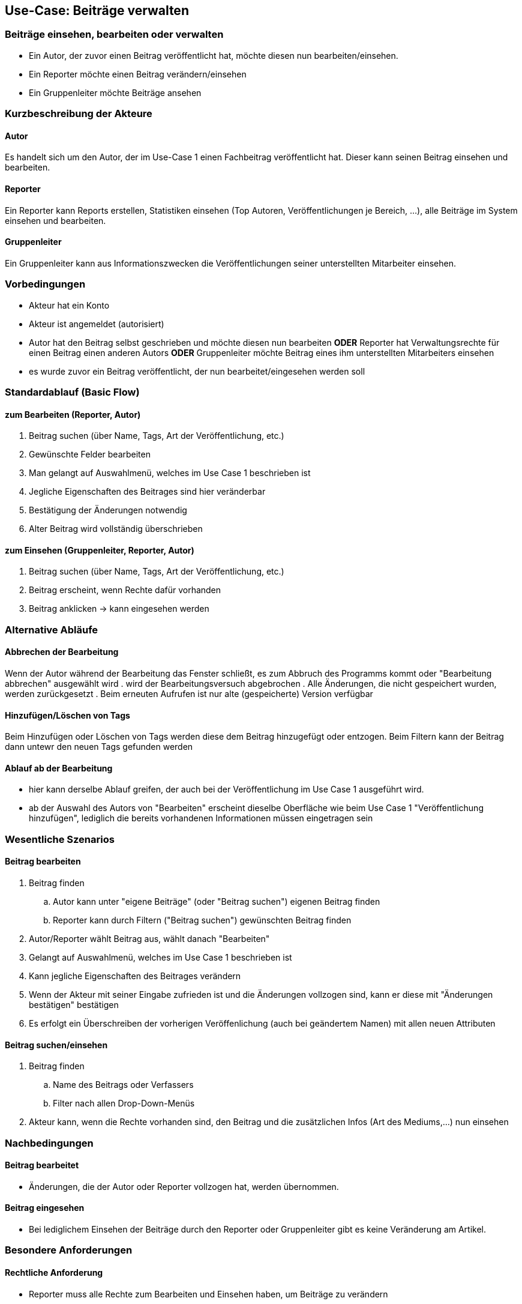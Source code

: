 //Nutzen Sie dieses Template als Grundlage für die Spezifikation *einzelner* Use-Cases. Diese lassen sich dann per Include in das Use-Case Model Dokument einbinden (siehe Beispiel dort).
== Use-Case: Beiträge verwalten
===	Beiträge einsehen, bearbeiten oder verwalten
* Ein Autor, der zuvor einen Beitrag veröffentlicht hat, möchte diesen nun bearbeiten/einsehen.
* Ein Reporter möchte einen Beitrag verändern/einsehen
* Ein Gruppenleiter möchte Beiträge ansehen

===	Kurzbeschreibung der Akteure
==== Autor
Es handelt sich um den Autor, der im Use-Case 1 einen Fachbeitrag veröffentlicht hat. Dieser kann seinen Beitrag einsehen und bearbeiten.

==== Reporter
Ein Reporter kann Reports erstellen, Statistiken einsehen (Top Autoren, Veröffentlichungen je Bereich, ...), alle Beiträge im System einsehen und bearbeiten.

==== Gruppenleiter
Ein Gruppenleiter kann aus Informationszwecken die Veröffentlichungen seiner unterstellten Mitarbeiter einsehen.

=== Vorbedingungen
* Akteur hat ein Konto
* Akteur ist angemeldet (autorisiert)
* Autor hat den Beitrag selbst geschrieben und möchte diesen nun bearbeiten *ODER* Reporter hat Verwaltungsrechte für einen Beitrag einen anderen Autors *ODER* Gruppenleiter möchte Beitrag eines ihm unterstellten Mitarbeiters einsehen
* es wurde zuvor ein Beitrag veröffentlicht, der nun bearbeitet/eingesehen werden soll

=== Standardablauf (Basic Flow)
//Der Standardablauf definiert die Schritte für den Erfolgsfall ("Happy Path")
==== zum Bearbeiten (Reporter, Autor)
. Beitrag suchen (über Name, Tags, Art der Veröffentlichung, etc.)
. Gewünschte Felder bearbeiten
. Man gelangt auf Auswahlmenü, welches im Use Case 1 beschrieben ist
. Jegliche Eigenschaften des Beitrages sind hier veränderbar
. Bestätigung der Änderungen notwendig
. Alter Beitrag wird vollständig überschrieben

==== zum Einsehen (Gruppenleiter, Reporter, Autor)
. Beitrag suchen (über Name, Tags, Art der Veröffentlichung, etc.)
. Beitrag erscheint, wenn Rechte dafür vorhanden
. Beitrag anklicken -> kann eingesehen werden

=== Alternative Abläufe
//Nutzen Sie alternative Abläufe für Fehlerfälle, Ausnahmen und Erweiterungen zum Standardablauf
==== Abbrechen der Bearbeitung
Wenn der Autor während der Bearbeitung das Fenster schließt, es zum Abbruch des Programms kommt oder "Bearbeitung abbrechen" ausgewählt wird
. wird der Bearbeitungsversuch abgebrochen
. Alle Änderungen, die nicht gespeichert wurden, werden zurückgesetzt
. Beim erneuten Aufrufen ist nur alte (gespeicherte) Version verfügbar

==== Hinzufügen/Löschen von Tags
Beim Hinzufügen oder Löschen von Tags werden diese dem Beitrag hinzugefügt oder entzogen. Beim Filtern kann der Beitrag dann untewr den neuen Tags gefunden werden

==== Ablauf ab der Bearbeitung
* hier kann derselbe Ablauf greifen, der auch bei der Veröffentlichung im Use Case 1 ausgeführt wird. 
* ab der Auswahl des Autors von "Bearbeiten" erscheint dieselbe Oberfläche wie beim Use Case 1 "Veröffentlichung hinzufügen", lediglich die bereits vorhandenen Informationen müssen eingetragen sein


=== Wesentliche Szenarios
//Szenarios sind konkrete Instanzen eines Use Case, d.h. mit einem konkreten Akteur und einem konkreten Durchlauf der o.g. Flows. Szenarios können als Vorstufe für die Entwicklung von Flows und/oder zu deren Validierung verwendet werden.

==== Beitrag bearbeiten
. Beitrag finden 
.. Autor kann unter "eigene Beiträge" (oder "Beitrag suchen") eigenen Beitrag finden
.. Reporter kann durch Filtern ("Beitrag suchen") gewünschten Beitrag finden
. Autor/Reporter wählt Beitrag aus, wählt danach "Bearbeiten"
. Gelangt auf Auswahlmenü, welches im Use Case 1 beschrieben ist
. Kann jegliche Eigenschaften des Beitrages verändern
. Wenn der Akteur mit seiner Eingabe zufrieden ist und die Änderungen vollzogen sind, kann er diese mit "Änderungen bestätigen" bestätigen
. Es erfolgt ein Überschreiben der vorherigen Veröffenlichung (auch bei geändertem Namen) mit allen neuen Attributen

==== Beitrag suchen/einsehen
. Beitrag finden
.. Name des Beitrags oder Verfassers
.. Filter nach allen Drop-Down-Menüs
. Akteur kann, wenn die Rechte vorhanden sind, den Beitrag und die zusätzlichen Infos (Art des Mediums,...) nun einsehen

===	Nachbedingungen
//Nachbedingungen beschreiben das Ergebnis des Use Case, z.B. einen bestimmten Systemzustand.
==== Beitrag bearbeitet
* Änderungen, die der Autor oder Reporter vollzogen hat, werden übernommen.

==== Beitrag eingesehen
* Bei lediglichem Einsehen der Beiträge durch den Reporter oder Gruppenleiter gibt es keine Veränderung am Artikel.

=== Besondere Anforderungen

==== Rechtliche Anforderung
* Reporter muss alle Rechte zum Bearbeiten und Einsehen haben, um Beiträge zu verändern 
* Gruppenleiter kann nur Beiträge von ihm unterstellten MA einsehen
* Autor hat alle Rechte für die Bearbeitung seines eigenen Beitrags
